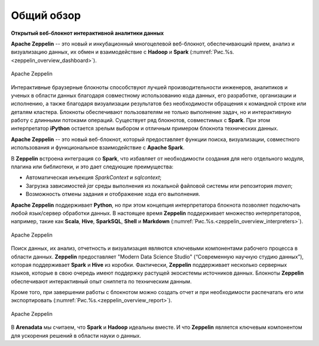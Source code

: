 Общий обзор
===========

**Открытый веб-блокнот интерактивной аналитики данных**

**Apache Zeppelin** -- это новый и инкубационный многоцелевой веб-блокнот, обеспечивающий прием, анализ и визуализацию данных, их обмен и взаимодействие с **Hadoop** и **Spark** (:numref:`Рис.%s.<zeppelin_overview_dashboard>`).

.. _zeppelin_overview_dashboard:

.. figure:: ../imgs/zeppelin_overview_dashboard.*
   :align: center

   Apache Zeppelin

 
Интерактивные браузерные блокноты способствуют лучшей производительности инженеров, аналитиков и ученых в области данных благодаря совместному использованию кода данных, его разработке, организации и исполнению, а также благодаря визуализации результатов без необходимости обращения к командной строке или деталям кластера. Блокноты обеспечивают пользователям не только выполнение задач, но и интерактивную работу с длинными потоками операций. Существует ряд блокнотов, совместимых с **Spark**. При этом интерпретатор **iPython** остается зрелым выбором и отличным примером блокнота технических данных.

**Apache Zeppelin** -- это новый веб-блокнот, который предоставляет функции поиска, визуализации, совместного использования и функциональное взаимодействие с **Apache Spark**. 

В **Zeppelin** встроена интеграция со **Spark**, что избавляет от необходимости создания для него отдельного модуля, плагина или библиотеки, и это дает следующие преимущества:

+ Автоматическая инъекция *SparkContext* и *sqlcontext*;

+ Загрузка зависимостей *jar* среды выполнения из локальной файловой системы или репозитория *maven*;

+ Возможность отмены задания и отображение хода его выполнения.

**Apache Zeppelin** поддерживает **Python**, но при этом концепция интерпретатора блокнота позволяет подключать любой язык/сервер обработки данных. В настоящее время **Zeppelin** поддерживает множество интерпретаторов, например, такие как **Scala**, **Hive**, **SparkSQL**, **Shell** и **Markdown** (:numref:`Рис.%s.<zeppelin_overview_interpreters>`).

.. _zeppelin_overview_interpreters:

.. figure:: ../imgs/zeppelin_overview_interpreters.*
   :align: center

   Apache Zeppelin

 
Поиск данных, их анализ, отчетность и визуализация являются ключевыми компонентами рабочего процесса в области данных. **Zeppelin** предоставляет "Modern Data Science Studio" (“Современную научную студию данных”), которая поддерживает **Spark** и **Hive** из коробки.  Фактически, **Zeppelin** поддерживает несколько серверных языков, которые в свою очередь имеют поддержку растущей экосистемы источников данных. Блокноты **Zeppelin** обеспечивают интерактивный опыт сниппета по техническим данным. 

Кроме того, при завершении работы с блокнотом можно создать отчет и при необходимости распечатать его или экспортировать (:numref:`Рис.%s.<zeppelin_overview_report>`).

.. _zeppelin_overview_report:

.. figure:: ../imgs/zeppelin_overview_report.*
   :align: center

   Apache Zeppelin

 
В **Arenadata** мы считаем, что **Spark** и **Hadoop** идеальны вместе. И что **Zeppelin** является ключевым компонентом для ускорения решений в области науки о данных.











